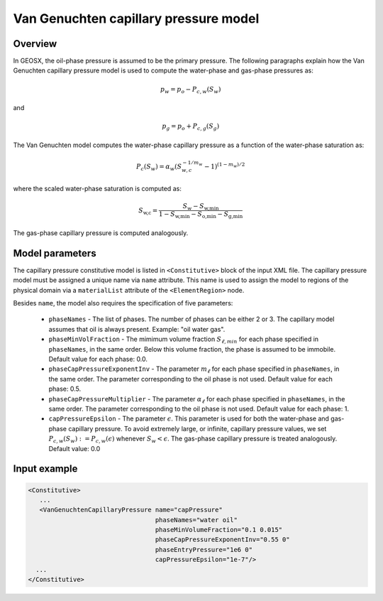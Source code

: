 Van Genuchten capillary pressure model
######################################

********
Overview
********

In GEOSX, the oil-phase pressure is assumed to be the primary
pressure.
The following paragraphs explain how the Van Genuchten capillary
pressure model is used to compute the water-phase and gas-phase
pressures as:

.. math::
    p_w = p_o - P_{c,w}(S_w)

and

.. math::
    p_g = p_o + P_{c,g}(S_g)


The Van Genuchten model computes the water-phase capillary
pressure as a function of the water-phase saturation as:

.. math::

  P_c(S_w) = \alpha_w  ( S_{w,c}^{-1/m_w} - 1 )^{ (1-m_w)/2 }

where the scaled water-phase saturation is computed as:

.. math::

   S_{\textit{w,c}} = \frac{S_w - S_{\textit{w,min}} }{1 - S_{\textit{w,min}} - S_{\textit{o,min}} - S_{\textit{g,min} }}

The gas-phase capillary pressure is computed analogously.

****************
Model parameters
****************

The capillary pressure constitutive model is listed in
``<Constitutive>`` block of the input XML file.
The capillary pressure model must be assigned a unique name via
``name`` attribute.
This name is used to assign the model to regions of the physical
domain via a ``materialList`` attribute of the ``<ElementRegion>``
node.

Besides ``name``, the model also requires the specification
of five parameters:

   * ``phaseNames`` - The list of phases. The number of phases can be either 2 or 3. The capillary model assumes that oil is always present. Example: "oil water gas".

   * ``phaseMinVolFraction`` - The mimimum volume fraction :math:`S_{\ell,min}` for each phase specified in ``phaseNames``, in the same order. Below this volume fraction, the phase is assumed to be immobile. Default value for each phase: 0.0.

   * ``phaseCapPressureExponentInv`` - The parameter :math:`m_{\ell}` for each phase specified in ``phaseNames``, in the same order. The parameter corresponding to the oil phase is not used. Default value for each phase: 0.5.

   * ``phaseCapPressureMultiplier`` - The parameter :math:`\alpha_{\ell}` for each phase specified in ``phaseNames``, in the same order. The parameter corresponding to the oil phase is not used. Default value for each phase: 1.

   * ``capPressureEpsilon`` - The parameter :math:`\epsilon`. This parameter is used for both the water-phase and gas-phase capillary pressure. To avoid extremely large, or infinite, capillary pressure values, we set :math:`P_{c,w}(S_w) := P_{c,w}(\epsilon)` whenever :math:`S_w < \epsilon`. The gas-phase capillary pressure is treated analogously. Default value: 0.0

**************
Input example
**************

.. code-block:: xml

    <Constitutive>
       ...
       <VanGenuchtenCapillaryPressure name="capPressure"
                                      phaseNames="water oil"
                                      phaseMinVolumeFraction="0.1 0.015"
                                      phaseCapPressureExponentInv="0.55 0"
                                      phaseEntryPressure="1e6 0"
                                      capPressureEpsilon="1e-7"/>
      ...
    </Constitutive>
